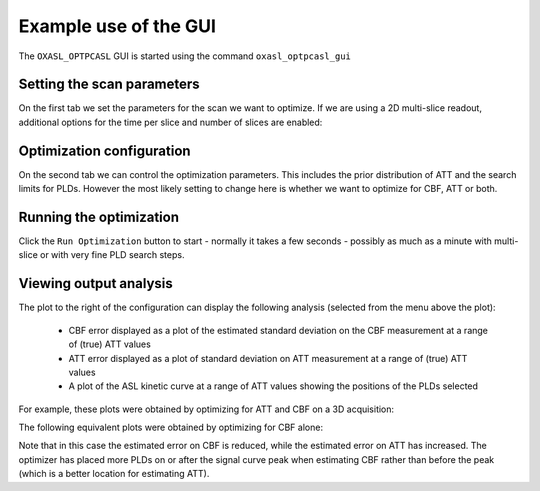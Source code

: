 Example use of the GUI
======================

The ``OXASL_OPTPCASL`` GUI is started using the command ``oxasl_optpcasl_gui``

Setting the scan parameters
~~~~~~~~~~~~~~~~~~~~~~~~~~~

.. image:: /images/gui_scan.png
    :alt: Setting scan parameters

On the first tab we set the parameters for the scan we want to optimize.
If we are using a 2D multi-slice readout, additional options for the 
time per slice and number of slices are enabled:

.. image:: /images/gui_scan_2d.png
    :alt: Setting scan parameters

Optimization configuration
~~~~~~~~~~~~~~~~~~~~~~~~~~

On the second tab we can control the optimization parameters. This includes
the prior distribution of ATT and the search limits for PLDs. However the
most likely setting to change here is whether we want to optimize for
CBF, ATT or both.

.. image:: /images/gui_opt.png
    :alt: Setting scan parameters

Running the optimization
~~~~~~~~~~~~~~~~~~~~~~~~

Click the ``Run Optimization`` button to start - normally it takes a few
seconds - possibly as much as a minute with multi-slice or with very 
fine PLD search steps.

Viewing output analysis
~~~~~~~~~~~~~~~~~~~~~~~

The plot to the right of the configuration can display the following
analysis (selected from the menu above the plot):

 - CBF error displayed as a plot of the estimated standard deviation on
   the CBF measurement at a range of (true) ATT values
 - ATT error displayed as a plot of standard deviation on ATT measurement
   at a range of (true) ATT values
 - A plot of the ASL kinetic curve at a range of ATT values showing 
   the positions of the PLDs selected

For example, these plots were obtained by optimizing
for ATT and CBF on a 3D acquisition:

.. image:: /images/gui_cbferr_both.png
    :alt: CBF error

.. image:: /images/gui_atterr_both.png
    :alt: ATT error

.. image:: /images/gui_curve_both.png
    :alt: Kinetic curve

The following equivalent plots were obtained by optimizing for CBF
alone:

.. image:: /images/gui_cbferr_cbf.png
    :alt: CBF error

.. image:: /images/gui_atterr_cbf.png
    :alt: ATT error

.. image:: /images/gui_curve_cbf.png
    :alt: Kinetic curve

Note that in this case the estimated error on CBF is reduced, while the
estimated error on ATT has increased. The optimizer has placed more
PLDs on or after the signal curve peak when estimating CBF rather than
before the peak (which is a better location for estimating ATT).
